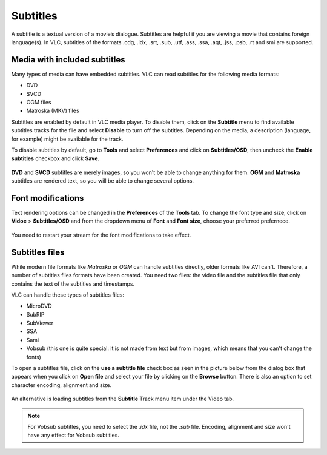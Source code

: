 #########
Subtitles
#########

A subtitle is a textual version of a movie’s dialogue. Subtitles are helpful if you are viewing a movie that contains foreign language(s).
In VLC, subtitles of the formats .cdg, .idx, .srt, .sub, .utf, .ass, .ssa, .aqt, .jss, .psb, .rt and smi are supported.

*****************************
Media with included subtitles
*****************************

Many types of media can have embedded subtitles. VLC can read subtitles for the following media formats:

* DVD
* SVCD
* OGM files
* Matroska (MKV) files

Subtitles are enabled by default in VLC media player. To disable them, click on the **Subtitle** menu to find available subtitles tracks
for the file and select **Disable** to turn off the subtitles. Depending on the media, a description (language, for example) might be available for the track.

To disable subtitles by default, go to **Tools** and select **Preferences** and click on **Subtitles/OSD**, then uncheck the **Enable subtitles** checkbox and click **Save**.

.. figure::  /static/images/userguides/subtitle.PNG
   :align:   center

**DVD** and **SVCD** subtitles are merely images, so you won't be able to change anything for them. 
**OGM** and **Matroska** subtitles are rendered text, so you will be able to change several options.

******************
Font modifications
******************

Text rendering options can be changed in the **Preferences** of the **Tools** tab. To change the font type and size, click on 
**Vidoe** > **Subtitles/OSD** and from the dropdown menu of **Font** and **Font size**, choose your preferred prefernece. 

.. figure::  /static/images/userguides/preference_subtitle.PNG
   :align:   center

You need to restart your stream for the font modifications to take effect.

***************
Subtitles files
***************

While modern file formats like *Matroska* or *OGM* can handle subtitles directly, older formats like AVI can't. 
Therefore, a number of subtitles files formats have been created. You need two files: the video file and the 
subtitles file that only contains the text of the subtitles and timestamps.

VLC can handle these types of subtitles files:

* MicroDVD
* SubRIP
* SubViewer
* SSA                                                                                                                                                                                                                                                                                                                                                                                                                                                                                                                                                                                                                                                                                                                                                                                                                                                                                                                                                                                                                                                                                                                                                                                                      
* Sami
* Vobsub (this one is quite special: it is not made from text but from images, which means that you can't change the fonts)

To open a subtitles file, click on the **use a subtitle file** check box as seen in the picture below from the dialog box that appears when you click on **Open file** 
and select your file by clicking on the **Browse** button. There is also an option to set character encoding, alignment and size.

.. figure::  /static/images/userguides/preference_subtitle.PNG
   :align:   center

An alternative is loading subtitles from the **Subtitle** Track menu item under the Video tab.

.. Note:: For Vobsub subtitles, you need to select the *.idx* file, not the *.sub* file. Encoding, alignment and size won't have any effect for Vobsub subtitles.